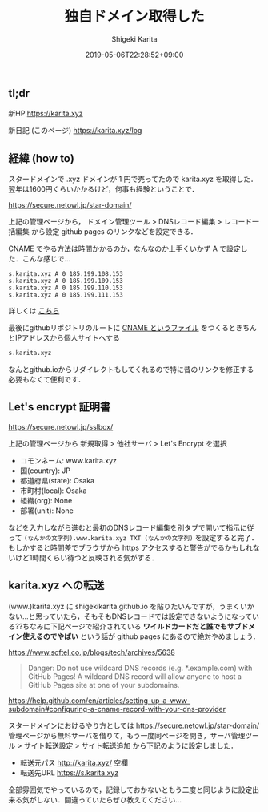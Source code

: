 #+title: 独自ドメイン取得した
#+summary:
#+categories: Info
#+tags: DNS gh-pages
#+draft: false
#+date: 2019-05-06T22:28:52+09:00
#+author: Shigeki Karita
#+isCJKLanguage: true
#+markup: org
#+toc: false

** tl;dr

新HP [[https://karita.xyz]]

新日記 (このページ) [[https://karita.xyz/log]]

** 経緯 (how to)

スタードメインで .xyz ドメインが 1 円で売ってたので karita.xyz を取得した．翌年は1600円くらいかかるけど，何事も経験ということで．

[[https://secure.netowl.jp/star-domain/]]

上記の管理ページから， ドメイン管理ツール > DNSレコード編集 > レコード一括編集 から設定 github pages のリンクなどを設定できる．

CNAME でやる方法は時間かかるのか，なんなのか上手くいかず A で設定した．こんな感じで...

#+BEGIN_SRC dns
s.karita.xyz A 0 185.199.108.153
s.karita.xyz A 0 185.199.109.153
s.karita.xyz A 0 185.199.110.153
s.karita.xyz A 0 185.199.111.153
#+END_SRC

詳しくは [[https://help.github.com/en/articles/setting-up-an-apex-domain#configuring-a-records-with-your-dns-provider][こちら]]

最後にgithubリポジトリのルートに [[https://github.com/ShigekiKarita/shigekikarita.github.io/blob/master/CNAME][CNAME というファイル]] をつくるときちんとIPアドレスから個人サイトへする
#+BEGIN_SRC txt
s.karita.xyz
#+END_SRC
なんとgithub.ioからリダイレクトもしてくれるので特に昔のリンクを修正する必要もなくて便利です．

** Let's encrypt 証明書

[[https://secure.netowl.jp/sslbox/]]

上記の管理ページから 新規取得 > 他社サーバ > Let's Encrypt を選択

- コモンネーム: www.karita.xyz
- 国(country): JP
- 都道府県(state): Osaka
- 市町村(local): Osaka
- 組織(org): None
- 部署(unit): None

などを入力しながら進むと最初のDNSレコード編集を別タブで開いて指示に従って ~(なんかの文字列).www.karita.xyz TXT (なんかの文字列)~ を設定すると完了．
もしかすると時間差でブラウザから https アクセスすると警告がでるかもしれないけど1時間くらい待つと反映される気がする．

** karita.xyz への転送

(www.)karita.xyz に shigekikarita.github.io を貼りたいんですが，うまくいかない...と思っていたら，そもそもDNSレコードでは設定できないようになっている??ちなみに下記ページで紹介されている *ワイルドカードだと誰でもサブドメイン使えるのでやばい* という話が github pages にあるので絶対やめましょう．

[[https://www.softel.co.jp/blogs/tech/archives/5638]] 

#+BEGIN_QUOTE
Danger: Do not use wildcard DNS records (e.g. *.example.com) with GitHub Pages! A wildcard DNS record will allow anyone to host a GitHub Pages site at one of your subdomains.
#+END_QUOTE

[[https://help.github.com/en/articles/setting-up-a-www-subdomain#configuring-a-cname-record-with-your-dns-provider]]

スタードメインにおけるやり方としては [[https://secure.netowl.jp/star-domain/]] 管理ページから無料サーバを借りて，もう一度同ページを開き，サーバ管理ツール > サイト転送設定 > サイト転送追加 から下記のように設定しました．

- 転送元パス http://karita.xyz/ 空欄
- 転送先URL https://s.karita.xyz

全部雰囲気でやっているので，記録しておかないともう二度と同じように設定出来る気がしない．間違っていたらぜひ教えてください...
